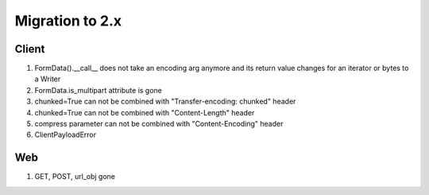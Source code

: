 .. _aiohttp-migration:

Migration to 2.x
================

Client
------

1. FormData().__call__ does not take an encoding arg anymore and its return value changes for an iterator or bytes to a Writer
2. FormData.is_multipart attribute is gone

3. chunked=True can not be combined with "Transfer-encoding: chunked" header

4. chunked=True can not be combined with "Content-Length" header

5. compress parameter can not be combined with "Content-Encoding" header

6. ClientPayloadError



Web
---

1. GET, POST, url_obj gone
